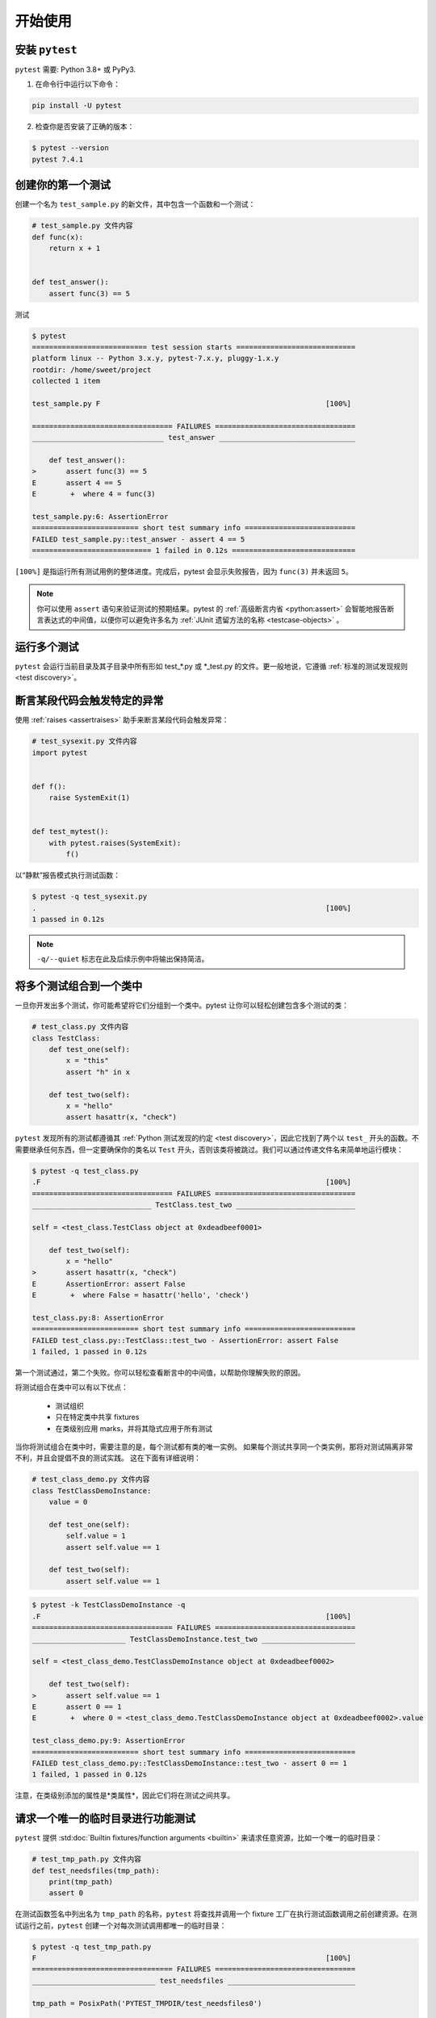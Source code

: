 .. _get-started:

开始使用
===================================

.. _`getstarted`:
.. _`installation`:

安装 ``pytest``
----------------------------------------

``pytest`` 需要: Python 3.8+ 或 PyPy3.

1. 在命令行中运行以下命令：

.. code-block:: bash

    pip install -U pytest

2. 检查你是否安装了正确的版本：

.. code-block:: bash

    $ pytest --version
    pytest 7.4.1

.. _`simpletest`:

创建你的第一个测试
----------------------------------------------------------

创建一个名为 ``test_sample.py`` 的新文件，其中包含一个函数和一个测试：

.. code-block:: python

    # test_sample.py 文件内容
    def func(x):
        return x + 1


    def test_answer():
        assert func(3) == 5

测试

.. code-block:: pytest

    $ pytest
    =========================== test session starts ============================
    platform linux -- Python 3.x.y, pytest-7.x.y, pluggy-1.x.y
    rootdir: /home/sweet/project
    collected 1 item

    test_sample.py F                                                     [100%]

    ================================= FAILURES =================================
    _______________________________ test_answer ________________________________

        def test_answer():
    >       assert func(3) == 5
    E       assert 4 == 5
    E        +  where 4 = func(3)

    test_sample.py:6: AssertionError
    ========================= short test summary info ==========================
    FAILED test_sample.py::test_answer - assert 4 == 5
    ============================ 1 failed in 0.12s =============================

``[100%]`` 是指运行所有测试用例的整体进度。完成后，pytest 会显示失败报告，因为 ``func(3)`` 并未返回 ``5``。

.. note::

    你可以使用 ``assert`` 语句来验证测试的预期结果。pytest 的 :ref:`高级断言内省 <python:assert>` 会智能地报告断言表达式的中间值，以便你可以避免许多名为 :ref:`JUnit 遗留方法的名称 <testcase-objects>` 。

运行多个测试
----------------------------------------------------------

``pytest`` 会运行当前目录及其子目录中所有形如 test_*.py 或 \*_test.py 的文件。更一般地说，它遵循 :ref:`标准的测试发现规则 <test discovery>`。

断言某段代码会触发特定的异常
--------------------------------------------------------------

使用 :ref:`raises <assertraises>` 助手来断言某段代码会触发异常：

.. code-block:: python

    # test_sysexit.py 文件内容
    import pytest


    def f():
        raise SystemExit(1)


    def test_mytest():
        with pytest.raises(SystemExit):
            f()

以“静默”报告模式执行测试函数：

.. code-block:: pytest

    $ pytest -q test_sysexit.py
    .                                                                    [100%]
    1 passed in 0.12s

.. note::

    ``-q/--quiet`` 标志在此及后续示例中将输出保持简洁。

将多个测试组合到一个类中
--------------------------------------------------------------

.. regendoc:wipe

一旦你开发出多个测试，你可能希望将它们分组到一个类中。pytest 让你可以轻松创建包含多个测试的类：

.. code-block:: python

    # test_class.py 文件内容
    class TestClass:
        def test_one(self):
            x = "this"
            assert "h" in x

        def test_two(self):
            x = "hello"
            assert hasattr(x, "check")

``pytest`` 发现所有的测试都遵循其 :ref:`Python 测试发现的约定 <test discovery>`，因此它找到了两个以 ``test_`` 开头的函数。不需要继承任何东西，但一定要确保你的类名以 ``Test`` 开头，否则该类将被跳过。我们可以通过传递文件名来简单地运行模块：

.. code-block:: pytest

    $ pytest -q test_class.py
    .F                                                                   [100%]
    ================================= FAILURES =================================
    ____________________________ TestClass.test_two ____________________________

    self = <test_class.TestClass object at 0xdeadbeef0001>

        def test_two(self):
            x = "hello"
    >       assert hasattr(x, "check")
    E       AssertionError: assert False
    E        +  where False = hasattr('hello', 'check')

    test_class.py:8: AssertionError
    ========================= short test summary info ==========================
    FAILED test_class.py::TestClass::test_two - AssertionError: assert False
    1 failed, 1 passed in 0.12s

第一个测试通过，第二个失败。你可以轻松查看断言中的中间值，以帮助你理解失败的原因。

将测试组合在类中可以有以下优点：

 * 测试组织
 * 只在特定类中共享 fixtures
 * 在类级别应用 marks，并将其隐式应用于所有测试

当你将测试组合在类中时，需要注意的是，每个测试都有类的唯一实例。
如果每个测试共享同一个类实例，那将对测试隔离非常不利，并且会提倡不良的测试实践。
这在下面有详细说明：

.. regendoc:wipe

.. code-block:: python

    # test_class_demo.py 文件内容
    class TestClassDemoInstance:
        value = 0

        def test_one(self):
            self.value = 1
            assert self.value == 1

        def test_two(self):
            assert self.value == 1


.. code-block:: pytest

    $ pytest -k TestClassDemoInstance -q
    .F                                                                   [100%]
    ================================= FAILURES =================================
    ______________________ TestClassDemoInstance.test_two ______________________

    self = <test_class_demo.TestClassDemoInstance object at 0xdeadbeef0002>

        def test_two(self):
    >       assert self.value == 1
    E       assert 0 == 1
    E        +  where 0 = <test_class_demo.TestClassDemoInstance object at 0xdeadbeef0002>.value

    test_class_demo.py:9: AssertionError
    ========================= short test summary info ==========================
    FAILED test_class_demo.py::TestClassDemoInstance::test_two - assert 0 == 1
    1 failed, 1 passed in 0.12s

注意，在类级别添加的属性是*类属性*，因此它们将在测试之间共享。

请求一个唯一的临时目录进行功能测试
--------------------------------------------------------------

``pytest`` 提供 :std:doc:`Builtin fixtures/function arguments <builtin>` 来请求任意资源，比如一个唯一的临时目录：

.. code-block:: python

    # test_tmp_path.py 文件内容
    def test_needsfiles(tmp_path):
        print(tmp_path)
        assert 0

在测试函数签名中列出名为 ``tmp_path`` 的名称，``pytest`` 将查找并调用一个 fixture 工厂在执行测试函数调用之前创建资源。在测试运行之前，``pytest`` 创建一个对每次测试调用都唯一的临时目录：

.. code-block:: pytest

    $ pytest -q test_tmp_path.py
    F                                                                    [100%]
    ================================= FAILURES =================================
    _____________________________ test_needsfiles ______________________________

    tmp_path = PosixPath('PYTEST_TMPDIR/test_needsfiles0')

        def test_needsfiles(tmp_path):
            print(tmp_path)
    >       assert 0
    E       assert 0

    test_tmp_path.py:3: AssertionError
    --------------------------- Captured stdout call ---------------------------
    PYTEST_TMPDIR/test_needsfiles0
    ========================= short test summary info ==========================
    FAILED test_tmp_path.py::test_needsfiles - assert 0
    1 failed in 0.12s

有关临时目录处理的更多信息，请查看 :ref:`临时目录和文件 <tmp_path handling>`。

查看哪些内置的 :ref:`pytest fixtures <fixtures>` 存在，可以使用命令：

.. code-block:: bash

    pytest --fixtures   # 显示内置和自定义的 fixtures

注意，这个命令会省略带有前导 ``_`` 的 fixtures，除非添加 ``-v`` 选项。

继续阅读
-------------------------------------

查看额外的 pytest 资源以帮助你定制你的独特工作流：

* ":ref:`usage`" 标注命令行调用示例
* ":ref:`existingtestsuite`" 用于处理已存在的测试
* ":ref:`mark`" 提供关于 ``pytest.mark`` 机制的信息
* ":ref:`fixtures`" 为你的测试提供基础功能
* ":ref:`plugins`" 用于管理和编写插件
* ":ref:`goodpractices`" 虚拟环境和测试布局的好实践